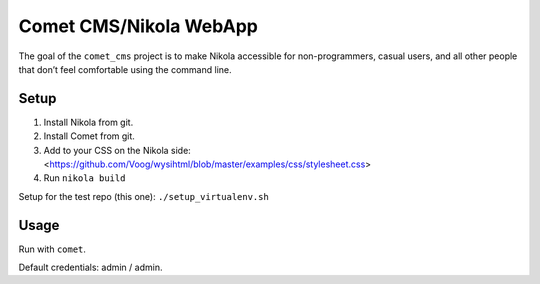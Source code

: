 Comet CMS/Nikola WebApp
=======================

The goal of the ``comet_cms`` project is to make Nikola accessible for non-programmers, casual users, and all other people that don’t feel comfortable using the command line.

Setup
-----

1. Install Nikola from git.
2. Install Comet from git.
3. Add to your CSS on the Nikola side:
   <https://github.com/Voog/wysihtml/blob/master/examples/css/stylesheet.css>
4. Run ``nikola build``

Setup for the test repo (this one): ``./setup_virtualenv.sh``

Usage
-----

Run with ``comet``.

Default credentials: admin / admin.
